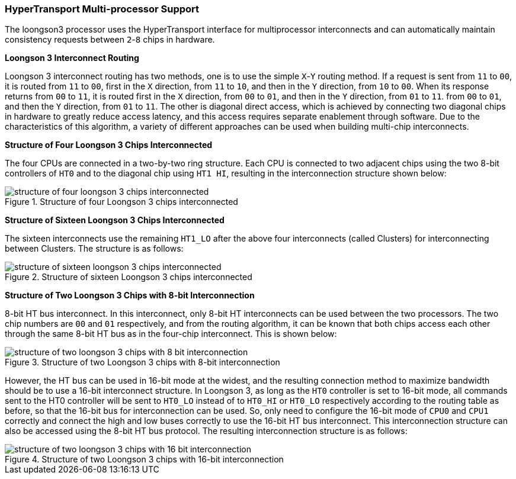 [[hypertransport-multi-processor-support]]
=== HyperTransport Multi-processor Support

The loongson3 processor uses the HyperTransport interface for multiprocessor interconnects and can automatically maintain consistency requests between `2`-`8` chips in hardware.

*Loongson 3 Interconnect Routing*

Loongson 3 interconnect routing has two methods, one is to use the simple `X`-`Y` routing method.
If a request is sent from `11` to `00`, it is routed from `11` to `00`, first in the `X` direction, from `11` to `10`, and then in the `Y` direction, from `10` to `00`.
When its response returns from `00` to `11`, it is routed first in the `X` direction, from `00` to `01`, and then in the `Y` direction, from `01` to `11`.
from `00` to `01`, and then the `Y` direction, from `01` to `11`.
The other is diagonal direct access, which is achieved by connecting two diagonal chips in hardware to greatly reduce access latency, and this access requires separate enablement through software.
Due to the characteristics of this algorithm, a variety of different approaches can be used when building multi-chip interconnects.

*Structure of Four Loongson 3 Chips Interconnected*

The four CPUs are connected in a two-by-two ring structure.
Each CPU is connected to two adjacent chips using the two 8-bit controllers of `HT0` and to the diagonal chip using `HT1 HI`, resulting in the interconnection structure shown below:

[[structure-of-four-loongson-3-chips-interconnected]]
.Structure of four Loongson 3 chips interconnected
image::structure-of-four-loongson-3-chips-interconnected.png[]

*Structure of Sixteen Loongson 3 Chips Interconnected*

The sixteen interconnects use the remaining `HT1_LO` after the above four interconnects (called Clusters) for interconnecting between Clusters.
The structure is as follows:

[[structure-of-sixteen-loongson-3-chips-interconnected]]
.Structure of sixteen Loongson 3 chips interconnected
image::structure-of-sixteen-loongson-3-chips-interconnected.png[]

*Structure of Two Loongson 3 Chips with 8-bit Interconnection*

8-bit HT bus interconnect.
In this interconnect, only 8-bit HT interconnects can be used between the two processors.
The two chip numbers are `00` and `01` respectively, and from the routing algorithm, it can be known that both chips access each other through the same 8-bit HT bus as in the four-chip interconnect.
This is shown below:

[[structure-of-two-loongson-3-chips-with-8-bit-interconnection]]
.Structure of two Loongson 3 chips with 8-bit interconnection
image::structure-of-two-loongson-3-chips-with-8-bit-interconnection.png[]

However, the HT bus can be used in 16-bit mode at the widest, and the resulting connection method to maximize bandwidth should be to use a 16-bit interconnect structure.
In Loongson 3, as long as the `HT0` controller is set to 16-bit mode, all commands sent to the HT0 controller will be sent to `HT0_LO` instead of to `HT0_HI` or `HT0_LO` respectively according to the routing table as before, so that the 16-bit bus for interconnection can be used.
So, only need to configure the 16-bit mode of `CPU0` and `CPU1` correctly and connect the high and low buses correctly to use the 16-bit HT bus interconnect.
This interconnection structure can also be accessed using the 8-bit HT bus protocol.
The resulting interconnection structure is as follows:

[[structure-of-two-loongson-3-chips-with-16-bit-interconnection]]
.Structure of two Loongson 3 chips with 16-bit interconnection
image::structure-of-two-loongson-3-chips-with-16-bit-interconnection.png[]
